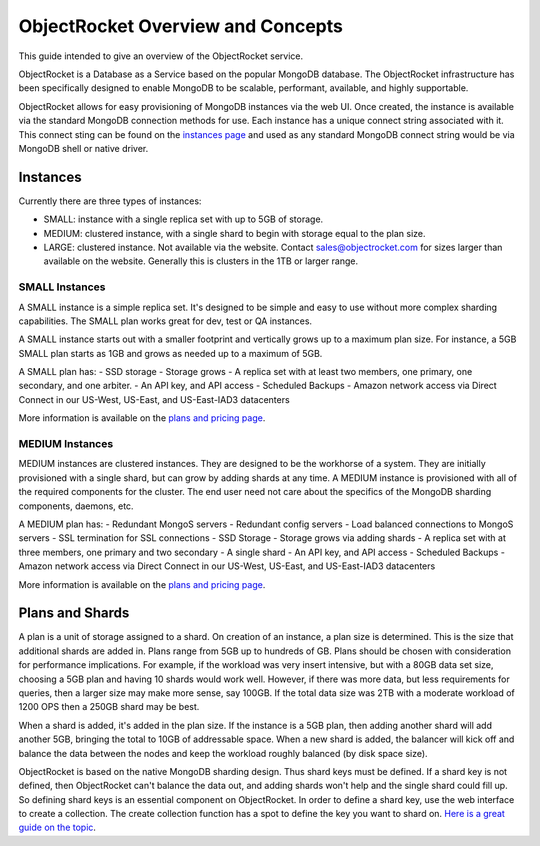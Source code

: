 ObjectRocket Overview and Concepts
==================================

This guide intended to give an overview of the ObjectRocket service.

ObjectRocket is a Database as a Service based on the popular MongoDB database. The ObjectRocket infrastructure has been specifically designed to enable MongoDB to be scalable, performant, available, and highly supportable.

ObjectRocket allows for easy provisioning of MongoDB instances via the web UI.  Once created, the instance is available via the standard MongoDB connection methods for use.  Each instance has a unique connect string associated with it.  This connect sting can be found on the `instances page`_ and used as any standard MongoDB connect string would be via MongoDB shell or native driver.

.. _instances page: https://app.objectrocket.com/instances

Instances
----------------

Currently there are three types of instances:

- SMALL: instance with a single replica set with up to 5GB of storage.
- MEDIUM: clustered instance, with a single shard to begin with storage equal to the plan size.
- LARGE: clustered instance.  Not available via the website.  Contact sales@objectrocket.com for sizes larger than available on the website.  Generally this is clusters in the 1TB or larger range.

SMALL Instances
~~~~~~~~~~~~~~~~~~~~~~

A SMALL instance is a simple replica set.  It's designed to be simple and easy to use without more complex sharding capabilities. The SMALL plan works great for dev, test or QA instances.

A SMALL instance starts out with a smaller footprint and vertically grows up to a maximum plan size. For instance, a 5GB SMALL plan starts as 1GB and grows as needed up to a maximum of 5GB.

A SMALL plan has:
- SSD storage
- Storage grows
- A replica set with at least two members, one primary, one secondary, and one arbiter.
- An API key, and API access
- Scheduled Backups
- Amazon network access via Direct Connect in our US-West, US-East, and US-East-IAD3 datacenters

More information is available on the `plans and pricing page`_.

.. _plans and pricing page: https://www.objectrocket.com/pricing

MEDIUM Instances
~~~~~~~~~~~~~~~~~~~~~~

MEDIUM instances are clustered instances.  They are designed to be the workhorse of a system.  They are initially provisioned with a single shard, but can grow by adding shards at any time.  A MEDIUM instance is provisioned with all of the required components for the cluster.  The end user need not care about the specifics of the MongoDB sharding components, daemons, etc.

A MEDIUM plan has:
- Redundant MongoS servers
- Redundant config servers
- Load balanced connections to MongoS servers
- SSL termination for SSL connections
- SSD Storage
- Storage grows via adding shards
- A replica set with at three members, one primary and two secondary
- A single shard
- An API key, and API access
- Scheduled Backups
- Amazon network access via Direct Connect in our US-West, US-East, and US-East-IAD3 datacenters

More information is available on the `plans and pricing page`_.

.. _plans and pricing page: https://www.objectrocket.com/pricing


Plans and Shards
----------------

A plan is a unit of storage assigned to a shard. On creation of an instance, a plan size is determined. This is the size that additional shards are added in. Plans range from 5GB up to hundreds of GB. Plans should be chosen with consideration for performance implications. For example, if the workload was very insert intensive, but with a 80GB data set size, choosing a 5GB plan and having 10 shards would work well. However, if there was more data, but less requirements for queries, then a larger size may make more sense, say 100GB.  If the total data size was 2TB with a moderate workload of 1200 OPS then a 250GB shard may be best.

When a shard is added, it's added in the plan size. If the instance is a 5GB plan, then adding another shard will add another 5GB, bringing the total to 10GB of addressable space. When a new shard is added, the balancer will kick off and balance the data between the nodes and keep the workload roughly balanced (by disk space size).

ObjectRocket is based on the native MongoDB sharding design. Thus shard keys must be defined. If a shard key is not defined, then ObjectRocket can't balance the data out, and adding shards won't help and the single shard could fill up. So defining shard keys is an essential component on ObjectRocket. In order to define a shard key, use the web interface to create a collection. The create collection function has a spot to define the key you want to shard on. `Here is a great guide on the topic`_.

.. _Here is a great guide on the topic: http://docs.mongodb.org/manual/tutorial/choose-a-shard-key/  

